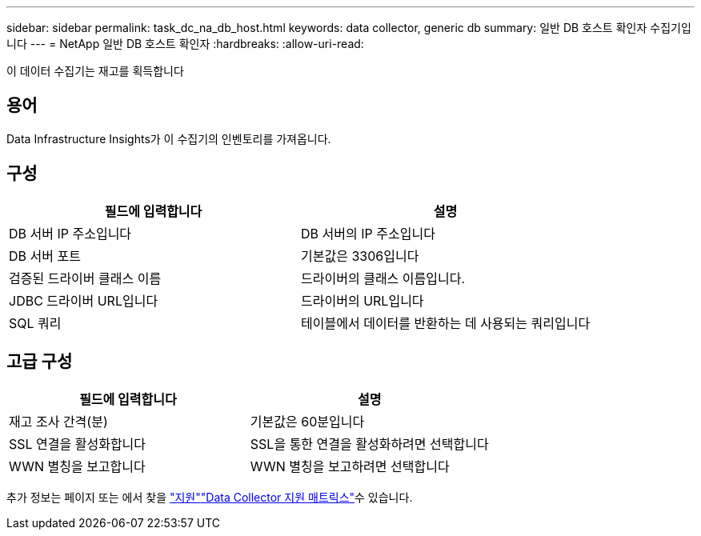 ---
sidebar: sidebar 
permalink: task_dc_na_db_host.html 
keywords: data collector, generic db 
summary: 일반 DB 호스트 확인자 수집기입니다 
---
= NetApp 일반 DB 호스트 확인자
:hardbreaks:
:allow-uri-read: 


[role="lead"]
이 데이터 수집기는 재고를 획득합니다



== 용어

Data Infrastructure Insights가 이 수집기의 인벤토리를 가져옵니다.



== 구성

[cols="2*"]
|===
| 필드에 입력합니다 | 설명 


| DB 서버 IP 주소입니다 | DB 서버의 IP 주소입니다 


| DB 서버 포트 | 기본값은 3306입니다 


| 검증된 드라이버 클래스 이름 | 드라이버의 클래스 이름입니다. 


| JDBC 드라이버 URL입니다 | 드라이버의 URL입니다 


| SQL 쿼리 | 테이블에서 데이터를 반환하는 데 사용되는 쿼리입니다 
|===


== 고급 구성

[cols="2*"]
|===
| 필드에 입력합니다 | 설명 


| 재고 조사 간격(분) | 기본값은 60분입니다 


| SSL 연결을 활성화합니다 | SSL을 통한 연결을 활성화하려면 선택합니다 


| WWN 별칭을 보고합니다 | WWN 별칭을 보고하려면 선택합니다 
|===
추가 정보는 페이지 또는 에서 찾을 link:concept_requesting_support.html["지원"]link:reference_data_collector_support_matrix.html["Data Collector 지원 매트릭스"]수 있습니다.
